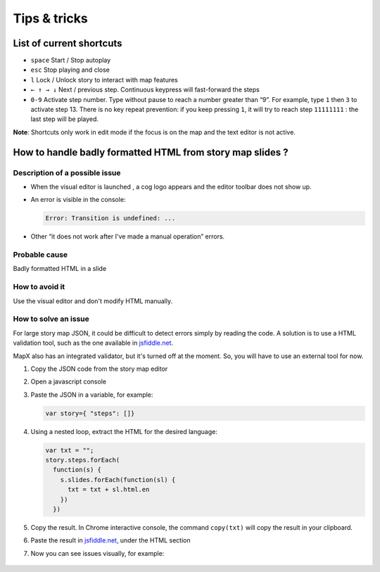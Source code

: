 Tips & tricks
=============

List of current shortcuts
-------------------------

-  ``space`` Start / Stop autoplay
-  ``esc`` Stop playing and close
-  ``l`` Lock / Unlock story to interact with map features
-  ``← ↑ → ↓`` Next / previous step. Continuous keypress will
   fast-forward the steps
-  ``0-9`` Activate step number. Type without pause to reach a number
   greater than “9”. For example, type ``1`` then ``3`` to activate step
   13. There is no key repeat prevention: if you keep pressing ``1``, it
   will try to reach step ``11111111`` : the last step will be played.

**Note**: Shortcuts only work in edit mode if the focus is on the map
and the text editor is not active.

How to handle badly formatted HTML from story map slides ?
----------------------------------------------------------

Description of a possible issue
~~~~~~~~~~~~~~~~~~~~~~~~~~~~~~~

-  When the visual editor is launched , a cog logo appears and the
   editor toolbar does not show up.

-  An error is visible in the console:

   .. code:: js

      Error: Transition is undefined: ...

-  Other “it does not work after I've made a manual operation” errors.

Probable cause
~~~~~~~~~~~~~~

Badly formatted HTML in a slide

How to avoid it
~~~~~~~~~~~~~~~

Use the visual editor and don't modify HTML manually.

How to solve an issue
~~~~~~~~~~~~~~~~~~~~~

For large story map JSON, it could be difficult to detect errors simply
by reading the code. A solution is to use a HTML validation tool, such
as the one available in `jsfiddle.net <https://jsfiddle.net/>`__.

MapX also has an integrated validator, but it's turned off at the
moment. So, you will have to use an external tool for now.

1. Copy the JSON code from the story map editor

2. Open a javascript console

3. Paste the JSON in a variable, for example:

   .. code:: js

      var story={ "steps": []} 

4. Using a nested loop, extract the HTML for the desired language:

   .. code:: js

      var txt = "";
      story.steps.forEach(
        function(s) {
          s.slides.forEach(function(sl) {
            txt = txt + sl.html.en
          })
        })

5. Copy the result. In Chrome interactive console, the command
   ``copy(txt)`` will copy the result in your clipboard.

6. Paste the result in `jsfiddle.net <https://jsfiddle.net/>`__, under
   the HTML section

7. Now you can see issues visually, for example:

   .. figure:: ./img/sm-tips-jsfiddle-issue.png
      :width: 500
      :align: center
      :class: with-shadow
